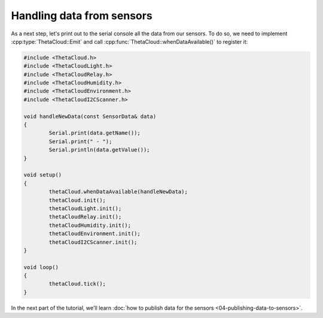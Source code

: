 Handling data from sensors
==========================

As a next step, let's print out to the serial console all the
data from our sensors. To do so, we need to implement
:cpp:type:`ThetaCloud::Emit` and call :cpp:func:`ThetaCloud::whenDataAvailable()`
to register it:

.. code-block:: cpp
	
	#include <ThetaCloud.h>
	#include <ThetaCloudLight.h>
	#include <ThetaCloudRelay.h>
	#include <ThetaCloudHumidity.h>
	#include <ThetaCloudEnvironment.h>
	#include <ThetaCloudI2CScanner.h>

	void handleNewData(const SensorData& data)
	{
		Serial.print(data.getName());
		Serial.print(" - ");
		Serial.println(data.getValue());
	}

	void setup()
	{
		thetaCloud.whenDataAvailable(handleNewData);
		thetaCloud.init();
		thetaCloudLight.init();
		thetaCloudRelay.init();
		thetaCloudHumidity.init();
		thetaCloudEnvironment.init();
		thetaCloudI2CScanner.init();
	}

	void loop()
	{
		thetaCloud.tick();
	}

In the next part of the tutorial, we'll learn
:doc:`how to publish data for the sensors <04-publishing-data-to-sensors>`.
